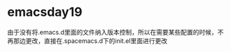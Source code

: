 * emacsday19
由于没有将.emacs.d里面的文件纳入版本控制，所以在需要某些配置的时候，不再那边更改，直接在.spacemacs.d下的init.el里面进行更改
** COMMENT elisp的一些hack技巧
hooks
在某一个模式启动的时候运行一些代码
#+begin_src emacs-lisp
(defun my-org-hook)
(add-hook 'org-mode-hook 'my-org-hook)
#+end_src

*** 下面是视频中解决一些问题的elisp代码
子龙大神写的一个函数
#+begin_src emacs-lisp
    ;; 子龙大佬写的一个实例代码，这里作为参考
  (defun my-ranger ()
    (intertactive)
    (if golden-ratio-mode
        (progn
          (golden-ratio-mode -1)
          (ranger)
          (setq golden-ration-previous-enable t))
      (progn
        (ranger)
        (setq golden-ration-previous-enable nil))))

  (defun my-quit-ranger ()
    (interactive)
    (if golden-ration-previous-enable
        (progn
          (ranger-close)
          (golden-ratio-mode 1))
      (ranger-close)))

  (with-eval-after-load 'ranger
    (progn
      (define-key ranger-normal-mode-map (kbd "q") 'my-quit-ranger)
      ))
  (spacemacs/set-leader-keys "ar" 'my-ranger)
#+end_src
论坛中解决分屏的一个方案
#+begin_src emacs-lisp
  (defun split-window-left/right->up/down ()
      "把左右两屏调整为上下两屏.
    A
    A|B => -
    B"
      (interactive)
      (let ((buf (current-buffer)))
        ;;选中左边window
        （select-window (frame-first-window))
        ;;删除右侧window
        (delete-other-windows)
        ;;分屏、选中下边window
        (select-window (split-window-below))
        ;;切换至最近buffer
        (switch-to-buffer (other-buffer))
        ;;选中原来buffer所在的window
        (select-window (get-buffer-window buf)))
#+end_src
解决左右分屏
#+begin_src emacs-lisp
  (defadvice org-open-at-point (after my-org-open-at-point activate)
    (while (> (count-windows) 2)
      (delete-window (cadr (window-list-1)))))
#+end_src
- 按下shift-alt ：可以运行函数 eval-expression
分屏以后下面的信息显示不完整
按下shift-alt ：运行(window-width)可以现实当前窗口的宽度

- 写一个函数来实现简便地替换字符串
#+begin_src emacs-lisp
  (defun pomelo/evil-quick-replace (beg end)
    (interactive "r")
    (while (evil-visual-state-p)
      (evil-exit-visual-state)
      (let ((selection (regexp-quote (buffer-substring-no-properties beg end))))
        (setq command-string (format "%%s /%s//g" selection))
        (minibuffer-with-setup-hook
            ()))))
#+end_src
在(interactive "r")这里面的r表示的是region，这个会接收两个参数，分别是当前选中区域的开头和结尾
这里函数的运行过程是，如果是visual buffer那么就将beg和end选中成为一个region，并且启动evil-ex，在里面填充字符串command-strng
在此之后将光标向后移动两个字符
后面有一个字符打不出来，这里代码是不完整的

*** Advice
- 可以在不修改一个函数的前提下，让这个函数在执行之前、执行之后、执行过程中调用一些额外的代码

- 怎么设置scratch的默认mode？

